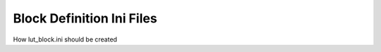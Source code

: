 .. _block_ini_reference:

Block Definition Ini Files
==========================

How lut_block.ini should be created